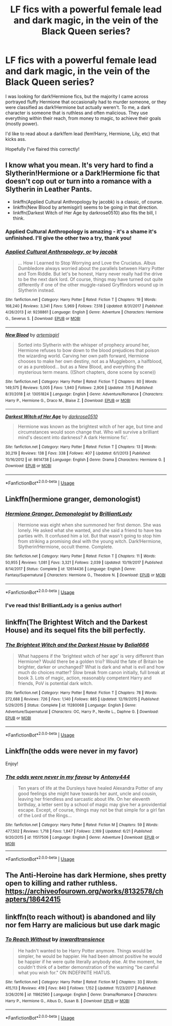 #+TITLE: LF fics with a powerful female lead and dark magic, in the vein of the Black Queen series?

* LF fics with a powerful female lead and dark magic, in the vein of the Black Queen series?
:PROPERTIES:
:Author: TheFeistyRogue
:Score: 24
:DateUnix: 1562527770.0
:DateShort: 2019-Jul-07
:FlairText: Request
:END:
I was looking for dark!Hermione fics, but the majority I came across portrayed fluffy Hermione that occasionally had to murder someone, or they were classified as dark!Hermione but actually weren't. To me, a dark character is someone that is ruthless and often malicious. They use everything within their reach, from money to magic, to achieve their goals (mostly power).

I'd like to read about a dark!fem lead (fem!Harry, Hermione, Lily, etc) that kicks ass.

Hopefully I've flaired this correctly!


** I know what you mean. It's very hard to find a Slytherin!Hermione or a Dark!Hermione fic that doesn't cop out or turn into a romance with a Slytherin in Leather Pants.

- linkffn(Applied Cultural Anthropology by jacobk) is a classic, of course.
- linkffn(New Blood by artemisgirl) seems to be going in that direction.
- linkffn(Darkest Witch of Her Age by darkrose0510) also fits the bill, I think.
:PROPERTIES:
:Author: turbinicarpus
:Score: 9
:DateUnix: 1562539387.0
:DateShort: 2019-Jul-08
:END:

*** Applied Cultural Anthropology is amazing - it's a shame it's unfinished. I'll give the other two a try, thank you!
:PROPERTIES:
:Author: TheFeistyRogue
:Score: 3
:DateUnix: 1562542272.0
:DateShort: 2019-Jul-08
:END:


*** [[https://www.fanfiction.net/s/9238861/1/][*/Applied Cultural Anthropology, or/*]] by [[https://www.fanfiction.net/u/2675402/jacobk][/jacobk/]]

#+begin_quote
  ... How I Learned to Stop Worrying and Love the Cruciatus. Albus Dumbledore always worried about the parallels between Harry Potter and Tom Riddle. But let's be honest, Harry never really had the drive to be the next dark lord. Of course, things may have turned out quite differently if one of the other muggle-raised Gryffindors wound up in Slytherin instead.
#+end_quote

^{/Site/:} ^{fanfiction.net} ^{*|*} ^{/Category/:} ^{Harry} ^{Potter} ^{*|*} ^{/Rated/:} ^{Fiction} ^{T} ^{*|*} ^{/Chapters/:} ^{19} ^{*|*} ^{/Words/:} ^{168,240} ^{*|*} ^{/Reviews/:} ^{3,341} ^{*|*} ^{/Favs/:} ^{5,969} ^{*|*} ^{/Follows/:} ^{7,518} ^{*|*} ^{/Updated/:} ^{8/31/2017} ^{*|*} ^{/Published/:} ^{4/26/2013} ^{*|*} ^{/id/:} ^{9238861} ^{*|*} ^{/Language/:} ^{English} ^{*|*} ^{/Genre/:} ^{Adventure} ^{*|*} ^{/Characters/:} ^{Hermione} ^{G.,} ^{Severus} ^{S.} ^{*|*} ^{/Download/:} ^{[[http://www.ff2ebook.com/old/ffn-bot/index.php?id=9238861&source=ff&filetype=epub][EPUB]]} ^{or} ^{[[http://www.ff2ebook.com/old/ffn-bot/index.php?id=9238861&source=ff&filetype=mobi][MOBI]]}

--------------

[[https://www.fanfiction.net/s/13051824/1/][*/New Blood/*]] by [[https://www.fanfiction.net/u/494464/artemisgirl][/artemisgirl/]]

#+begin_quote
  Sorted into Slytherin with the whisper of prophecy around her, Hermione refuses to bow down to the blood prejudices that poison the wizarding world. Carving her own path forward, Hermione chooses to make her own destiny, not as a Muggleborn, a halfblood, or as a pureblood... but as a New Blood, and everything the mysterious term means. ((Short chapters, done scene by scene))
#+end_quote

^{/Site/:} ^{fanfiction.net} ^{*|*} ^{/Category/:} ^{Harry} ^{Potter} ^{*|*} ^{/Rated/:} ^{Fiction} ^{T} ^{*|*} ^{/Chapters/:} ^{80} ^{*|*} ^{/Words/:} ^{149,575} ^{*|*} ^{/Reviews/:} ^{5,005} ^{*|*} ^{/Favs/:} ^{1,940} ^{*|*} ^{/Follows/:} ^{2,906} ^{*|*} ^{/Updated/:} ^{7/5} ^{*|*} ^{/Published/:} ^{8/31/2018} ^{*|*} ^{/id/:} ^{13051824} ^{*|*} ^{/Language/:} ^{English} ^{*|*} ^{/Genre/:} ^{Adventure/Romance} ^{*|*} ^{/Characters/:} ^{Harry} ^{P.,} ^{Hermione} ^{G.,} ^{Draco} ^{M.,} ^{Blaise} ^{Z.} ^{*|*} ^{/Download/:} ^{[[http://www.ff2ebook.com/old/ffn-bot/index.php?id=13051824&source=ff&filetype=epub][EPUB]]} ^{or} ^{[[http://www.ff2ebook.com/old/ffn-bot/index.php?id=13051824&source=ff&filetype=mobi][MOBI]]}

--------------

[[https://www.fanfiction.net/s/8614738/1/][*/Darkest Witch of Her Age/*]] by [[https://www.fanfiction.net/u/2806040/darkrose0510][/darkrose0510/]]

#+begin_quote
  Hermione was known as the brightest witch of her age, but time and circumstances would soon change that. Who will survive a brilliant mind's descent into darkness? A dark Hermione fic'.
#+end_quote

^{/Site/:} ^{fanfiction.net} ^{*|*} ^{/Category/:} ^{Harry} ^{Potter} ^{*|*} ^{/Rated/:} ^{Fiction} ^{T} ^{*|*} ^{/Chapters/:} ^{13} ^{*|*} ^{/Words/:} ^{30,219} ^{*|*} ^{/Reviews/:} ^{138} ^{*|*} ^{/Favs/:} ^{338} ^{*|*} ^{/Follows/:} ^{407} ^{*|*} ^{/Updated/:} ^{6/1/2013} ^{*|*} ^{/Published/:} ^{10/16/2012} ^{*|*} ^{/id/:} ^{8614738} ^{*|*} ^{/Language/:} ^{English} ^{*|*} ^{/Genre/:} ^{Drama} ^{*|*} ^{/Characters/:} ^{Hermione} ^{G.} ^{*|*} ^{/Download/:} ^{[[http://www.ff2ebook.com/old/ffn-bot/index.php?id=8614738&source=ff&filetype=epub][EPUB]]} ^{or} ^{[[http://www.ff2ebook.com/old/ffn-bot/index.php?id=8614738&source=ff&filetype=mobi][MOBI]]}

--------------

*FanfictionBot*^{2.0.0-beta} | [[https://github.com/tusing/reddit-ffn-bot/wiki/Usage][Usage]]
:PROPERTIES:
:Author: FanfictionBot
:Score: 1
:DateUnix: 1562539423.0
:DateShort: 2019-Jul-08
:END:


** Linkffn(hermione granger, demonologist)
:PROPERTIES:
:Author: tekkenjin
:Score: 7
:DateUnix: 1562547686.0
:DateShort: 2019-Jul-08
:END:

*** [[https://www.fanfiction.net/s/12614436/1/][*/Hermione Granger, Demonologist/*]] by [[https://www.fanfiction.net/u/6872861/BrilliantLady][/BrilliantLady/]]

#+begin_quote
  Hermione was eight when she summoned her first demon. She was lonely. He asked what she wanted, and she said a friend to have tea parties with. It confused him a lot. But that wasn't going to stop him from striking a promising deal with the young witch. Dark!Hermione, Slytherin!Hermione, occult theme. Complete.
#+end_quote

^{/Site/:} ^{fanfiction.net} ^{*|*} ^{/Category/:} ^{Harry} ^{Potter} ^{*|*} ^{/Rated/:} ^{Fiction} ^{T} ^{*|*} ^{/Chapters/:} ^{11} ^{*|*} ^{/Words/:} ^{50,955} ^{*|*} ^{/Reviews/:} ^{1,081} ^{*|*} ^{/Favs/:} ^{3,321} ^{*|*} ^{/Follows/:} ^{2,039} ^{*|*} ^{/Updated/:} ^{10/19/2017} ^{*|*} ^{/Published/:} ^{8/14/2017} ^{*|*} ^{/Status/:} ^{Complete} ^{*|*} ^{/id/:} ^{12614436} ^{*|*} ^{/Language/:} ^{English} ^{*|*} ^{/Genre/:} ^{Fantasy/Supernatural} ^{*|*} ^{/Characters/:} ^{Hermione} ^{G.,} ^{Theodore} ^{N.} ^{*|*} ^{/Download/:} ^{[[http://www.ff2ebook.com/old/ffn-bot/index.php?id=12614436&source=ff&filetype=epub][EPUB]]} ^{or} ^{[[http://www.ff2ebook.com/old/ffn-bot/index.php?id=12614436&source=ff&filetype=mobi][MOBI]]}

--------------

*FanfictionBot*^{2.0.0-beta} | [[https://github.com/tusing/reddit-ffn-bot/wiki/Usage][Usage]]
:PROPERTIES:
:Author: FanfictionBot
:Score: 3
:DateUnix: 1562547698.0
:DateShort: 2019-Jul-08
:END:


*** I've read this! BrilliantLady is a genius author!
:PROPERTIES:
:Author: TheFeistyRogue
:Score: 1
:DateUnix: 1562620121.0
:DateShort: 2019-Jul-09
:END:


** linkffn(The Brightest Witch and the Darkest House) and its sequel fits the bill perfectly.
:PROPERTIES:
:Author: shAdOwArt
:Score: 3
:DateUnix: 1562542181.0
:DateShort: 2019-Jul-08
:END:

*** [[https://www.fanfiction.net/s/11280068/1/][*/The Brightest Witch and the Darkest House/*]] by [[https://www.fanfiction.net/u/5244847/Belial666][/Belial666/]]

#+begin_quote
  What happens if the 'brightest witch of her age' is very different than Hermione? Would there be a golden trio? Would the fate of Britain be brighter, darker or unchanged? What is dark and what is evil and how much do choices matter? Slow break from canon initially, full break at book 3. Lots of magic, action, reasonably competent Harry and friends, PoV is potential dark witch.
#+end_quote

^{/Site/:} ^{fanfiction.net} ^{*|*} ^{/Category/:} ^{Harry} ^{Potter} ^{*|*} ^{/Rated/:} ^{Fiction} ^{T} ^{*|*} ^{/Chapters/:} ^{78} ^{*|*} ^{/Words/:} ^{272,688} ^{*|*} ^{/Reviews/:} ^{726} ^{*|*} ^{/Favs/:} ^{1,140} ^{*|*} ^{/Follows/:} ^{885} ^{*|*} ^{/Updated/:} ^{12/19/2015} ^{*|*} ^{/Published/:} ^{5/29/2015} ^{*|*} ^{/Status/:} ^{Complete} ^{*|*} ^{/id/:} ^{11280068} ^{*|*} ^{/Language/:} ^{English} ^{*|*} ^{/Genre/:} ^{Adventure/Supernatural} ^{*|*} ^{/Characters/:} ^{OC,} ^{Harry} ^{P.,} ^{Neville} ^{L.,} ^{Daphne} ^{G.} ^{*|*} ^{/Download/:} ^{[[http://www.ff2ebook.com/old/ffn-bot/index.php?id=11280068&source=ff&filetype=epub][EPUB]]} ^{or} ^{[[http://www.ff2ebook.com/old/ffn-bot/index.php?id=11280068&source=ff&filetype=mobi][MOBI]]}

--------------

*FanfictionBot*^{2.0.0-beta} | [[https://github.com/tusing/reddit-ffn-bot/wiki/Usage][Usage]]
:PROPERTIES:
:Author: FanfictionBot
:Score: 1
:DateUnix: 1562542226.0
:DateShort: 2019-Jul-08
:END:


** Linkffn(the odds were never in my favor)

Enjoy!
:PROPERTIES:
:Author: Geairt_Annok
:Score: 2
:DateUnix: 1562546051.0
:DateShort: 2019-Jul-08
:END:

*** [[https://www.fanfiction.net/s/11517506/1/][*/The odds were never in my favour/*]] by [[https://www.fanfiction.net/u/6473098/Antony444][/Antony444/]]

#+begin_quote
  Ten years of life at the Dursleys have healed Alexandra Potter of any good feelings she might have towards her aunt, uncle and cousin, leaving her friendless and sarcastic about life. On her eleventh birthday, a letter sent by a school of magic may give her a providential escape. Except, of course, things may not be that simple for a girl fan of the Lord of the Rings...
#+end_quote

^{/Site/:} ^{fanfiction.net} ^{*|*} ^{/Category/:} ^{Harry} ^{Potter} ^{*|*} ^{/Rated/:} ^{Fiction} ^{M} ^{*|*} ^{/Chapters/:} ^{59} ^{*|*} ^{/Words/:} ^{477,502} ^{*|*} ^{/Reviews/:} ^{1,718} ^{*|*} ^{/Favs/:} ^{1,847} ^{*|*} ^{/Follows/:} ^{2,169} ^{*|*} ^{/Updated/:} ^{6/21} ^{*|*} ^{/Published/:} ^{9/20/2015} ^{*|*} ^{/id/:} ^{11517506} ^{*|*} ^{/Language/:} ^{English} ^{*|*} ^{/Genre/:} ^{Adventure} ^{*|*} ^{/Download/:} ^{[[http://www.ff2ebook.com/old/ffn-bot/index.php?id=11517506&source=ff&filetype=epub][EPUB]]} ^{or} ^{[[http://www.ff2ebook.com/old/ffn-bot/index.php?id=11517506&source=ff&filetype=mobi][MOBI]]}

--------------

*FanfictionBot*^{2.0.0-beta} | [[https://github.com/tusing/reddit-ffn-bot/wiki/Usage][Usage]]
:PROPERTIES:
:Author: FanfictionBot
:Score: 1
:DateUnix: 1562546071.0
:DateShort: 2019-Jul-08
:END:


** The Anti-Heroine has dark Hermione, shes pretty open to killing and rather ruthless. [[https://archiveofourown.org/works/8132578/chapters/18642415]]
:PROPERTIES:
:Author: MsToastyMuffins
:Score: 2
:DateUnix: 1562640811.0
:DateShort: 2019-Jul-09
:END:


** linkffn(to reach without) is abandoned and lily nor fem Harry are malicious but use dark magic
:PROPERTIES:
:Author: Garanar
:Score: 3
:DateUnix: 1562538772.0
:DateShort: 2019-Jul-08
:END:

*** [[https://www.fanfiction.net/s/11862560/1/][*/To Reach Without/*]] by [[https://www.fanfiction.net/u/4677330/inwardtransience][/inwardtransience/]]

#+begin_quote
  He hadn't wanted to be Harry Potter anymore. Things would be simpler, he would be happier. He had been almost positive he would be happier if he were quite literally anybody else. At the moment, he couldn't think of a better demonstration of the warning "be careful what you wish for." ON INDEFINITE HIATUS.
#+end_quote

^{/Site/:} ^{fanfiction.net} ^{*|*} ^{/Category/:} ^{Harry} ^{Potter} ^{*|*} ^{/Rated/:} ^{Fiction} ^{M} ^{*|*} ^{/Chapters/:} ^{33} ^{*|*} ^{/Words/:} ^{415,113} ^{*|*} ^{/Reviews/:} ^{419} ^{*|*} ^{/Favs/:} ^{840} ^{*|*} ^{/Follows/:} ^{1,152} ^{*|*} ^{/Updated/:} ^{11/23/2017} ^{*|*} ^{/Published/:} ^{3/26/2016} ^{*|*} ^{/id/:} ^{11862560} ^{*|*} ^{/Language/:} ^{English} ^{*|*} ^{/Genre/:} ^{Drama/Romance} ^{*|*} ^{/Characters/:} ^{Harry} ^{P.,} ^{Hermione} ^{G.,} ^{Albus} ^{D.,} ^{Susan} ^{B.} ^{*|*} ^{/Download/:} ^{[[http://www.ff2ebook.com/old/ffn-bot/index.php?id=11862560&source=ff&filetype=epub][EPUB]]} ^{or} ^{[[http://www.ff2ebook.com/old/ffn-bot/index.php?id=11862560&source=ff&filetype=mobi][MOBI]]}

--------------

*FanfictionBot*^{2.0.0-beta} | [[https://github.com/tusing/reddit-ffn-bot/wiki/Usage][Usage]]
:PROPERTIES:
:Author: FanfictionBot
:Score: 1
:DateUnix: 1562538797.0
:DateShort: 2019-Jul-08
:END:
